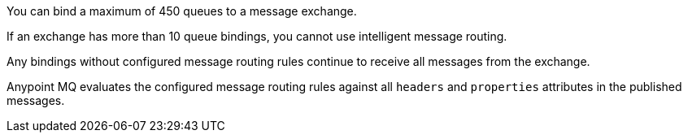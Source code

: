 
// tag::msgExchangeMax[]
You can bind a maximum of 450 queues to a message exchange.
// end::msgExchangeMax[]

// tag::msgExchangeMaxRouting[]
If an exchange has more than 10 queue bindings, you cannot use intelligent message routing.
// end::msgExchangeMaxRouting[]

// tag::exchBindingNoRules[]
Any bindings without configured message routing rules continue to receive all messages from the exchange.
// end::exchBindingNoRules[]

// tag::msgRulesEval[]
Anypoint MQ evaluates the configured message routing rules against all `headers` and `properties` attributes in the published messages.
// end::msgRulesEval[]
